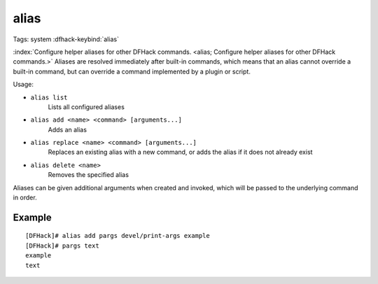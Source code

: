 alias
=====

Tags: system
:dfhack-keybind:`alias`

:index:`Configure helper aliases for other DFHack commands.
<alias; Configure helper aliases for other DFHack commands.>` Aliases are
resolved immediately after built-in commands, which means that an alias cannot
override a built-in command, but can override a command implemented by a plugin
or script.

Usage:

- ``alias list``
    Lists all configured aliases
- ``alias add <name> <command> [arguments...]``
    Adds an alias
- ``alias replace <name> <command> [arguments...]``
    Replaces an existing alias with a new command, or adds the alias if it does
    not already exist
- ``alias delete <name>``
    Removes the specified alias

Aliases can be given additional arguments when created and invoked, which will
be passed to the underlying command in order.

Example
-------

::

    [DFHack]# alias add pargs devel/print-args example
    [DFHack]# pargs text
    example
    text
